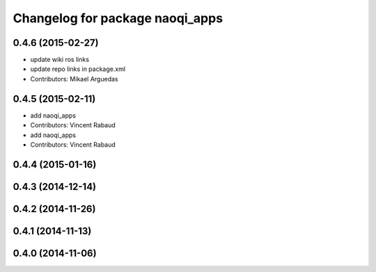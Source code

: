 ^^^^^^^^^^^^^^^^^^^^^^^^^^^^^^^^
Changelog for package naoqi_apps
^^^^^^^^^^^^^^^^^^^^^^^^^^^^^^^^

0.4.6 (2015-02-27)
------------------
* update wiki ros links
* update repo links in package.xml
* Contributors: Mikael Arguedas

0.4.5 (2015-02-11)
------------------
* add naoqi_apps
* Contributors: Vincent Rabaud

* add naoqi_apps
* Contributors: Vincent Rabaud

0.4.4 (2015-01-16)
------------------

0.4.3 (2014-12-14)
------------------

0.4.2 (2014-11-26)
------------------

0.4.1 (2014-11-13)
------------------

0.4.0 (2014-11-06)
------------------

